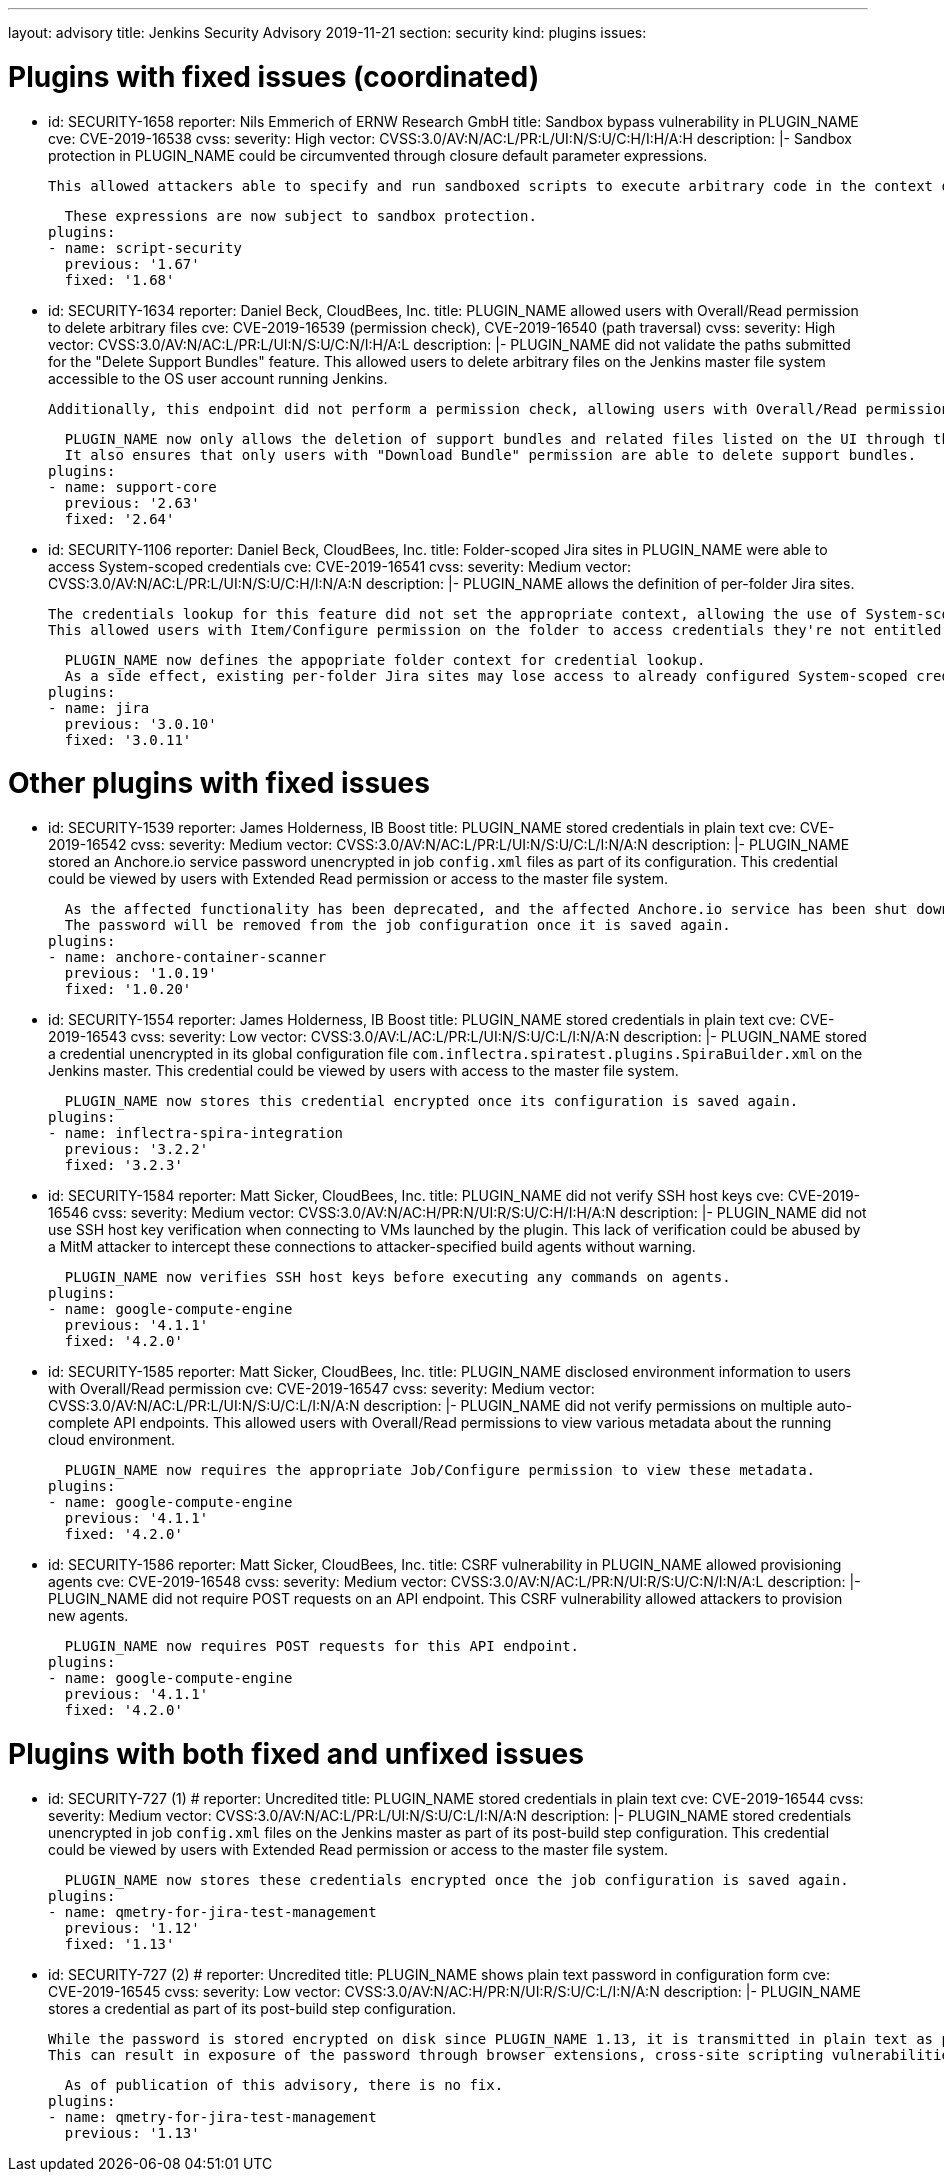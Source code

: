 ---
layout: advisory
title: Jenkins Security Advisory 2019-11-21
section: security
kind: plugins
issues:

# Plugins with fixed issues (coordinated)

- id: SECURITY-1658
  reporter: Nils Emmerich of ERNW Research GmbH
  title: Sandbox bypass vulnerability in PLUGIN_NAME
  cve: CVE-2019-16538
  cvss:
    severity: High
    vector: CVSS:3.0/AV:N/AC:L/PR:L/UI:N/S:U/C:H/I:H/A:H
  description: |-
    Sandbox protection in PLUGIN_NAME could be circumvented through closure default parameter expressions.

    This allowed attackers able to specify and run sandboxed scripts to execute arbitrary code in the context of the Jenkins master JVM.

    These expressions are now subject to sandbox protection.
  plugins:
  - name: script-security
    previous: '1.67'
    fixed: '1.68'


- id: SECURITY-1634
  reporter: Daniel Beck, CloudBees, Inc.
  title: PLUGIN_NAME allowed users with Overall/Read permission to delete arbitrary files
  cve: CVE-2019-16539 (permission check), CVE-2019-16540 (path traversal)
  cvss:
    severity: High
    vector: CVSS:3.0/AV:N/AC:L/PR:L/UI:N/S:U/C:N/I:H/A:L
  description: |-
    PLUGIN_NAME did not validate the paths submitted for the "Delete Support Bundles" feature.
    This allowed users to delete arbitrary files on the Jenkins master file system accessible to the OS user account running Jenkins.

    Additionally, this endpoint did not perform a permission check, allowing users with Overall/Read permission to delete support bundles, and any arbitrary other file, with a known name/path.

    PLUGIN_NAME now only allows the deletion of support bundles and related files listed on the UI through this feature.
    It also ensures that only users with "Download Bundle" permission are able to delete support bundles.
  plugins:
  - name: support-core
    previous: '2.63'
    fixed: '2.64'


- id: SECURITY-1106
  reporter: Daniel Beck, CloudBees, Inc.
  title: Folder-scoped Jira sites in PLUGIN_NAME were able to access System-scoped credentials
  cve: CVE-2019-16541
  cvss:
    severity: Medium
    vector: CVSS:3.0/AV:N/AC:L/PR:L/UI:N/S:U/C:H/I:N/A:N
  description: |-
    PLUGIN_NAME allows the definition of per-folder Jira sites.

    The credentials lookup for this feature did not set the appropriate context, allowing the use of System-scoped credentials otherwise reserved for use in the global configuration.
    This allowed users with Item/Configure permission on the folder to access credentials they're not entitled to, and potentially capture them.

    PLUGIN_NAME now defines the appopriate folder context for credential lookup.
    As a side effect, existing per-folder Jira sites may lose access to already configured System-scoped credentials, as if no credential was specified in the first place.
  plugins:
  - name: jira
    previous: '3.0.10'
    fixed: '3.0.11'


# Other plugins with fixed issues

- id: SECURITY-1539
  reporter: James Holderness, IB Boost
  title: PLUGIN_NAME stored credentials in plain text
  cve: CVE-2019-16542
  cvss:
    severity: Medium
    vector: CVSS:3.0/AV:N/AC:L/PR:L/UI:N/S:U/C:L/I:N/A:N
  description: |-
    PLUGIN_NAME stored an Anchore.io service password unencrypted in job `config.xml` files as part of its configuration.
    This credential could be viewed by users with Extended Read permission or access to the master file system.

    As the affected functionality has been deprecated, and the affected Anchore.io service has been shut down in late 2018, the affected feature has been removed.
    The password will be removed from the job configuration once it is saved again.
  plugins:
  - name: anchore-container-scanner
    previous: '1.0.19'
    fixed: '1.0.20'


- id: SECURITY-1554
  reporter: James Holderness, IB Boost
  title: PLUGIN_NAME stored credentials in plain text
  cve: CVE-2019-16543
  cvss:
    severity: Low
    vector: CVSS:3.0/AV:L/AC:L/PR:L/UI:N/S:U/C:L/I:N/A:N
  description: |-
    PLUGIN_NAME stored a credential unencrypted in its global configuration file `com.inflectra.spiratest.plugins.SpiraBuilder.xml` on the Jenkins master.
    This credential could be viewed by users with access to the master file system.

    PLUGIN_NAME now stores this credential encrypted once its configuration is saved again.
  plugins:
  - name: inflectra-spira-integration
    previous: '3.2.2'
    fixed: '3.2.3'


- id: SECURITY-1584
  reporter: Matt Sicker, CloudBees, Inc.
  title: PLUGIN_NAME did not verify SSH host keys
  cve: CVE-2019-16546
  cvss:
    severity: Medium
    vector: CVSS:3.0/AV:N/AC:H/PR:N/UI:R/S:U/C:H/I:H/A:N
  description: |-
    PLUGIN_NAME did not use SSH host key verification when connecting to VMs launched by the plugin.
    This lack of verification could be abused by a MitM attacker to intercept these connections to attacker-specified build agents without warning.

    PLUGIN_NAME now verifies SSH host keys before executing any commands on agents.
  plugins:
  - name: google-compute-engine
    previous: '4.1.1'
    fixed: '4.2.0'


- id: SECURITY-1585
  reporter: Matt Sicker, CloudBees, Inc.
  title: PLUGIN_NAME disclosed environment information to users with Overall/Read permission
  cve: CVE-2019-16547
  cvss:
    severity: Medium
    vector: CVSS:3.0/AV:N/AC:L/PR:L/UI:N/S:U/C:L/I:N/A:N
  description: |-
    PLUGIN_NAME did not verify permissions on multiple auto-complete API endpoints.
    This allowed users with Overall/Read permissions to view various metadata about the running cloud environment.

    PLUGIN_NAME now requires the appropriate Job/Configure permission to view these metadata.
  plugins:
  - name: google-compute-engine
    previous: '4.1.1'
    fixed: '4.2.0'


- id: SECURITY-1586
  reporter: Matt Sicker, CloudBees, Inc.
  title: CSRF vulnerability in PLUGIN_NAME allowed provisioning agents
  cve: CVE-2019-16548
  cvss:
    severity: Medium
    vector: CVSS:3.0/AV:N/AC:L/PR:N/UI:R/S:U/C:N/I:N/A:L
  description: |-
    PLUGIN_NAME did not require POST requests on an API endpoint.
    This CSRF vulnerability allowed attackers to provision new agents.

    PLUGIN_NAME now requires POST requests for this API endpoint.
  plugins:
  - name: google-compute-engine
    previous: '4.1.1'
    fixed: '4.2.0'


# Plugins with both fixed and unfixed issues

- id: SECURITY-727 (1)
  # reporter: Uncredited
  title: PLUGIN_NAME stored credentials in plain text
  cve: CVE-2019-16544
  cvss:
    severity: Medium
    vector: CVSS:3.0/AV:N/AC:L/PR:L/UI:N/S:U/C:L/I:N/A:N
  description: |-
    PLUGIN_NAME stored credentials unencrypted in job `config.xml` files on the Jenkins master as part of its post-build step configuration.
    This credential could be viewed by users with Extended Read permission or access to the master file system.

    PLUGIN_NAME now stores these credentials encrypted once the job configuration is saved again.
  plugins:
  - name: qmetry-for-jira-test-management
    previous: '1.12'
    fixed: '1.13'


- id: SECURITY-727 (2)
  # reporter: Uncredited
  title: PLUGIN_NAME shows plain text password in configuration form
  cve: CVE-2019-16545
  cvss:
    severity: Low
    vector: CVSS:3.0/AV:N/AC:H/PR:N/UI:R/S:U/C:L/I:N/A:N
  description: |-
    PLUGIN_NAME stores a credential as part of its post-build step configuration.

    While the password is stored encrypted on disk since PLUGIN_NAME 1.13, it is transmitted in plain text as part of the configuration form.
    This can result in exposure of the password through browser extensions, cross-site scripting vulnerabilities, and similar situations.

    As of publication of this advisory, there is no fix.
  plugins:
  - name: qmetry-for-jira-test-management
    previous: '1.13'
